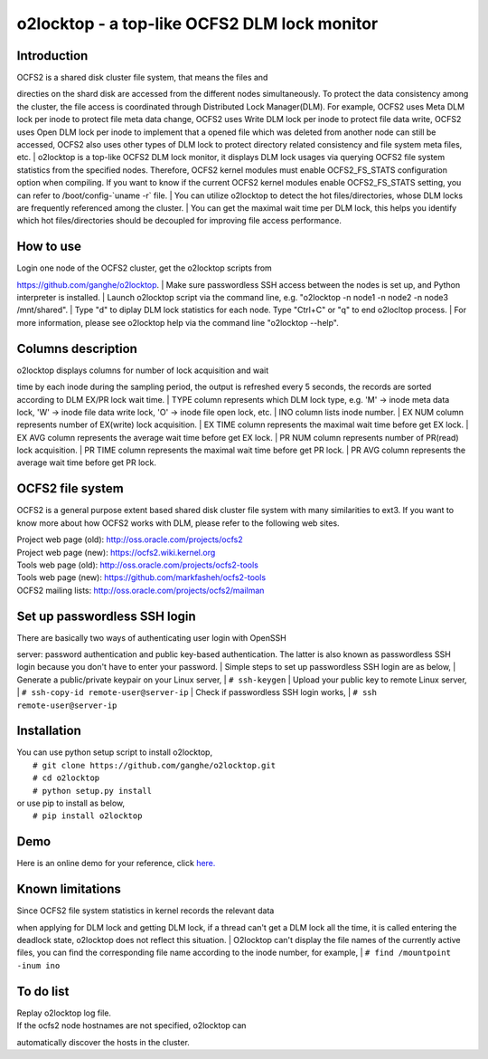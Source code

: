 o2locktop - a top-like OCFS2 DLM lock monitor
=============================================

Introduction
------------

| OCFS2 is a shared disk cluster file system, that means the files and
directies on the shard disk are accessed from the different nodes
simultaneously. To protect the data consistency among the cluster, the
file access is coordinated through Distributed Lock Manager(DLM). For
example, OCFS2 uses Meta DLM lock per inode to protect file meta data
change, OCFS2 uses Write DLM lock per inode to protect file data write,
OCFS2 uses Open DLM lock per inode to implement that a opened file which
was deleted from another node can still be accessed, OCFS2 also uses
other types of DLM lock to protect directory related consistency and
file system meta files, etc.
| o2locktop is a top-like OCFS2 DLM lock monitor, it displays DLM lock
usages via querying OCFS2 file system statistics from the specified
nodes. Therefore, OCFS2 kernel modules must enable OCFS2\_FS\_STATS
configuration option when compiling. If you want to know if the current
OCFS2 kernel modules enable OCFS2\_FS\_STATS setting, you can refer to
/boot/config-\`uname -r\` file.
| You can utilize o2locktop to detect the hot files/directories, whose
DLM locks are frequently referenced among the cluster.
| You can get the maximal wait time per DLM lock, this helps you
identify which hot files/directories should be decoupled for improving
file access performance.

How to use
----------

| Login one node of the OCFS2 cluster, get the o2locktop scripts from
https://github.com/ganghe/o2locktop.
| Make sure passwordless SSH access between the nodes is set up, and
Python interpreter is installed.
| Launch o2locktop script via the command line, e.g. "o2locktop -n node1
-n node2 -n node3 /mnt/shared".
| Type "d" to diplay DLM lock statistics for each node. Type "Ctrl+C" or
"q" to end o2locltop process.
| For more information, please see o2locktop help via the command line
"o2locktop --help".

Columns description
-------------------

| o2locktop displays columns for number of lock acquisition and wait
time by each inode during the sampling period, the output is refreshed
every 5 seconds, the records are sorted according to DLM EX/PR lock wait
time.
| TYPE column represents which DLM lock type, e.g. 'M' -> inode meta
data lock, 'W' -> inode file data write lock, 'O' -> inode file open
lock, etc.
| INO column lists inode number.
| EX NUM column represents number of EX(write) lock acquisition.
| EX TIME column represents the maximal wait time before get EX lock.
| EX AVG column represents the average wait time before get EX lock.
| PR NUM column represents number of PR(read) lock acquisition.
| PR TIME column represents the maximal wait time before get PR lock.
| PR AVG column represents the average wait time before get PR lock.

OCFS2 file system
-----------------

OCFS2 is a general purpose extent based shared disk cluster file system
with many similarities to ext3. If you want to know more about how OCFS2
works with DLM, please refer to the following web sites.

| Project web page (old): http://oss.oracle.com/projects/ocfs2
| Project web page (new): https://ocfs2.wiki.kernel.org
| Tools web page (old): http://oss.oracle.com/projects/ocfs2-tools
| Tools web page (new): https://github.com/markfasheh/ocfs2-tools
| OCFS2 mailing lists: http://oss.oracle.com/projects/ocfs2/mailman

Set up passwordless SSH login
-----------------------------

| There are basically two ways of authenticating user login with OpenSSH
server: password authentication and public key-based authentication. The
latter is also known as passwordless SSH login because you don't have to
enter your password.
| Simple steps to set up passwordless SSH login are as below,
| Generate a public/private keypair on your Linux server,
|  ``# ssh-keygen``
| Upload your public key to remote Linux server,
|  ``# ssh-copy-id remote-user@server-ip``
| Check if passwordless SSH login works,
|  ``# ssh remote-user@server-ip``

Installation
------------

| You can use python setup script to install o2locktop,
|  ``# git clone https://github.com/ganghe/o2locktop.git``
|  ``# cd o2locktop``
|  ``# python setup.py install``
| or use pip to install as below,
|  ``# pip install o2locktop``

Demo
----

Here is an online demo for your reference, click
`here. <https://asciinema.org/a/ObZ0Wcf9zGdAJ87pqJ4oeZqXS>`__

Known limitations
-----------------

| Since OCFS2 file system statistics in kernel records the relevant data
when applying for DLM lock and getting DLM lock, if a thread can't get a
DLM lock all the time, it is called entering the deadlock state,
o2locktop does not reflect this situation.
| O2locktop can't display the file names of the currently active files,
you can find the corresponding file name according to the inode number,
for example,
|  ``# find /mountpoint -inum ino``

To do list
----------

| Replay o2locktop log file.
| If the ocfs2 node hostnames are not specified, o2locktop can
automatically discover the hosts in the cluster.
